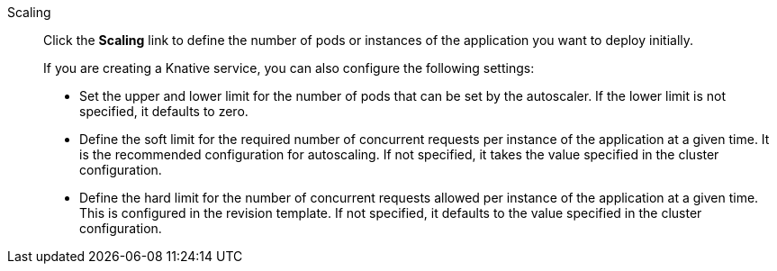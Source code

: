 // Text snippet included in the following modules:
//
// * modules/odc-importing-codebase-from-git-to-create-application.adoc

:_content-type: SNIPPET

Scaling:: Click the *Scaling* link to define the number of pods or instances of the application you want to deploy initially.
+
If you are creating a Knative service, you can also configure the following settings:
+
* Set the upper and lower limit for the number of pods that can be set by the autoscaler. If the lower limit is not specified, it defaults to zero.
* Define the soft limit for the required number of concurrent requests per instance of the application at a given time. It is the recommended configuration for autoscaling. If not specified, it takes the value specified in the cluster configuration.
* Define the hard limit for the number of concurrent requests allowed per instance of the application at a given time. This is configured in the revision template. If not specified, it defaults to the value specified in the cluster configuration.
